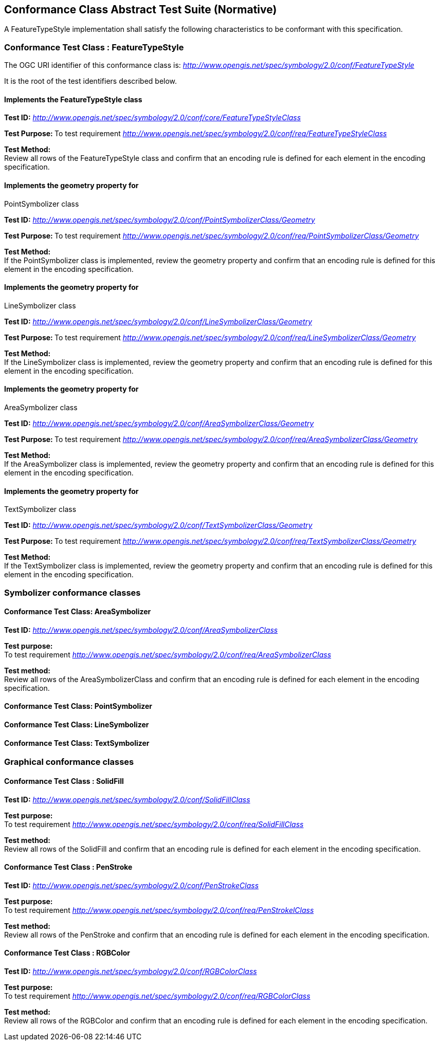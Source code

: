 
== Conformance Class Abstract Test Suite (Normative)

A FeatureTypeStyle implementation shall satisfy the following
characteristics to be conformant with this specification.

=== Conformance Test Class : FeatureTypeStyle

The OGC URI identifier of this conformance class is:
http://www.opengis.net/spec/symbology/2.0/conf/FeatureTypeStyle[_http://www.opengis.net/spec/symbology/2.0/conf/FeatureTypeStyle_]

It is the root of the test identifiers described below.

==== Implements the FeatureTypeStyle class

*Test ID:*
http://www.opengis.net/spec/symbology/2.0/conf/core/FeatureTypeStyleClass[_http://www.opengis.net/spec/symbology/2.0/conf/core/FeatureTypeStyleClass_]

**Test Purpose: **To test requirement
http://www.opengis.net/spec/symbology/2.0/conf/req/FeatureTypeStyleClass[_http://www.opengis.net/spec/symbology/2.0/conf/req/FeatureTypeStyleClass_]

**Test Method: +
**Review all rows of the FeatureTypeStyle class and confirm that an
encoding rule is defined for each element in the encoding specification.

==== Implements the geometry property for
PointSymbolizer class

*Test ID:*
http://www.opengis.net/spec/symbology/2.0/conf/PointSymbolizerClass/Geometry[_http://www.opengis.net/spec/symbology/2.0/conf/PointSymbolizerClass/Geometry_]

**Test Purpose: **To test requirement
http://www.opengis.net/spec/symbology/2.0/conf/req/PointSymbolizerClass/Geometry[_http://www.opengis.net/spec/symbology/2.0/conf/req/PointSymbolizerClass/Geometry_]

**Test Method: +
**If the PointSymbolizer class is implemented, review the geometry
property and confirm that an encoding rule is defined for this element
in the encoding specification.

==== Implements the geometry property for
LineSymbolizer class

*Test ID:*
http://www.opengis.net/spec/symbology/2.0/conf/LineSymbolizerClass/Geometry[_http://www.opengis.net/spec/symbology/2.0/conf/LineSymbolizerClass/Geometry_]

**Test Purpose: **To test requirement
http://www.opengis.net/spec/symbology/2.0/conf/req/LineSymbolizerClass/Geometry[_http://www.opengis.net/spec/symbology/2.0/conf/req/LineSymbolizerClass/Geometry_]

**Test Method: +
**If the LineSymbolizer class is implemented, review the geometry
property and confirm that an encoding rule is defined for this element
in the encoding specification.

==== Implements the geometry property for
AreaSymbolizer class

*Test ID:*
http://www.opengis.net/spec/symbology/2.0/conf/AreaSymbolizerClass/Geometry[_http://www.opengis.net/spec/symbology/2.0/conf/AreaSymbolizerClass/Geometry_]

**Test Purpose: **To test requirement
http://www.opengis.net/spec/symbology/2.0/conf/req/AreaSymbolizerClass/Geometry[_http://www.opengis.net/spec/symbology/2.0/conf/req/AreaSymbolizerClass/Geometry_]

**Test Method: +
**If the AreaSymbolizer class is implemented, review the geometry
property and confirm that an encoding rule is defined for this element
in the encoding specification.

==== Implements the geometry property for
TextSymbolizer class

*Test ID:*
http://www.opengis.net/spec/symbology/2.0/conf/TextSymbolizerClass/Geometry[_http://www.opengis.net/spec/symbology/2.0/conf/TextSymbolizerClass/Geometry_]

**Test Purpose: **To test requirement
http://www.opengis.net/spec/symbology/2.0/conf/req/TextSymbolizerClass/Geometry[_http://www.opengis.net/spec/symbology/2.0/conf/req/TextSymbolizerClass/Geometry_]

**Test Method: +
**If the TextSymbolizer class is implemented, review the geometry
property and confirm that an encoding rule is defined for this element
in the encoding specification.

=== Symbolizer conformance classes

==== Conformance Test Class: AreaSymbolizer

*Test ID:*
http://www.opengis.net/spec/symbology/2.0/conf/AreaSymbolizerClass[_http://www.opengis.net/spec/symbology/2.0/conf/AreaSymbolizerClass_]

**Test purpose: +
**To test requirement
http://www.opengis.net/spec/symbology/2.0/conf/req/AreaSymbolizerClass[_http://www.opengis.net/spec/symbology/2.0/conf/req/AreaSymbolizerClass_]

**Test method: +
**Review all rows of the AreaSymbolizerClass and confirm that an
encoding rule is defined for each element in the encoding specification.

==== Conformance Test Class: PointSymbolizer

==== Conformance Test Class: LineSymbolizer

==== Conformance Test Class: TextSymbolizer

=== Graphical conformance classes

==== Conformance Test Class : SolidFill

*Test ID:*
http://www.opengis.net/spec/symbology/2.0/conf/SolidFillClass[_http://www.opengis.net/spec/symbology/2.0/conf/SolidFillClass_]

**Test purpose: +
**To test requirement
http://www.opengis.net/spec/symbology/2.0/conf/req/SolidFillClass[_http://www.opengis.net/spec/symbology/2.0/conf/req/SolidFillClass_]

**Test method: +
**Review all rows of the SolidFill and confirm that an encoding rule is
defined for each element in the encoding specification.

==== Conformance Test Class : PenStroke

*Test ID:*
http://www.opengis.net/spec/symbology/2.0/conf/PenStrokeClass[_http://www.opengis.net/spec/symbology/2.0/conf/PenStrokeClass_]

**Test purpose: +
**To test requirement
http://www.opengis.net/spec/symbology/2.0/conf/req/PenStrokelClass[_http://www.opengis.net/spec/symbology/2.0/conf/req/PenStrokelClass_]

**Test method: +
**Review all rows of the PenStroke and confirm that an encoding rule is
defined for each element in the encoding specification.

==== Conformance Test Class : RGBColor

*Test ID:*
http://www.opengis.net/spec/symbology/2.0/conf/RGBColorClass[_http://www.opengis.net/spec/symbology/2.0/conf/RGBColorClass_]

**Test purpose: +
**To test requirement
http://www.opengis.net/spec/symbology/2.0/conf/req/RGBColorClass[_http://www.opengis.net/spec/symbology/2.0/conf/req/RGBColorClass_]

**Test method: +
**Review all rows of the RGBColor and confirm that an encoding rule is
defined for each element in the encoding specification.
